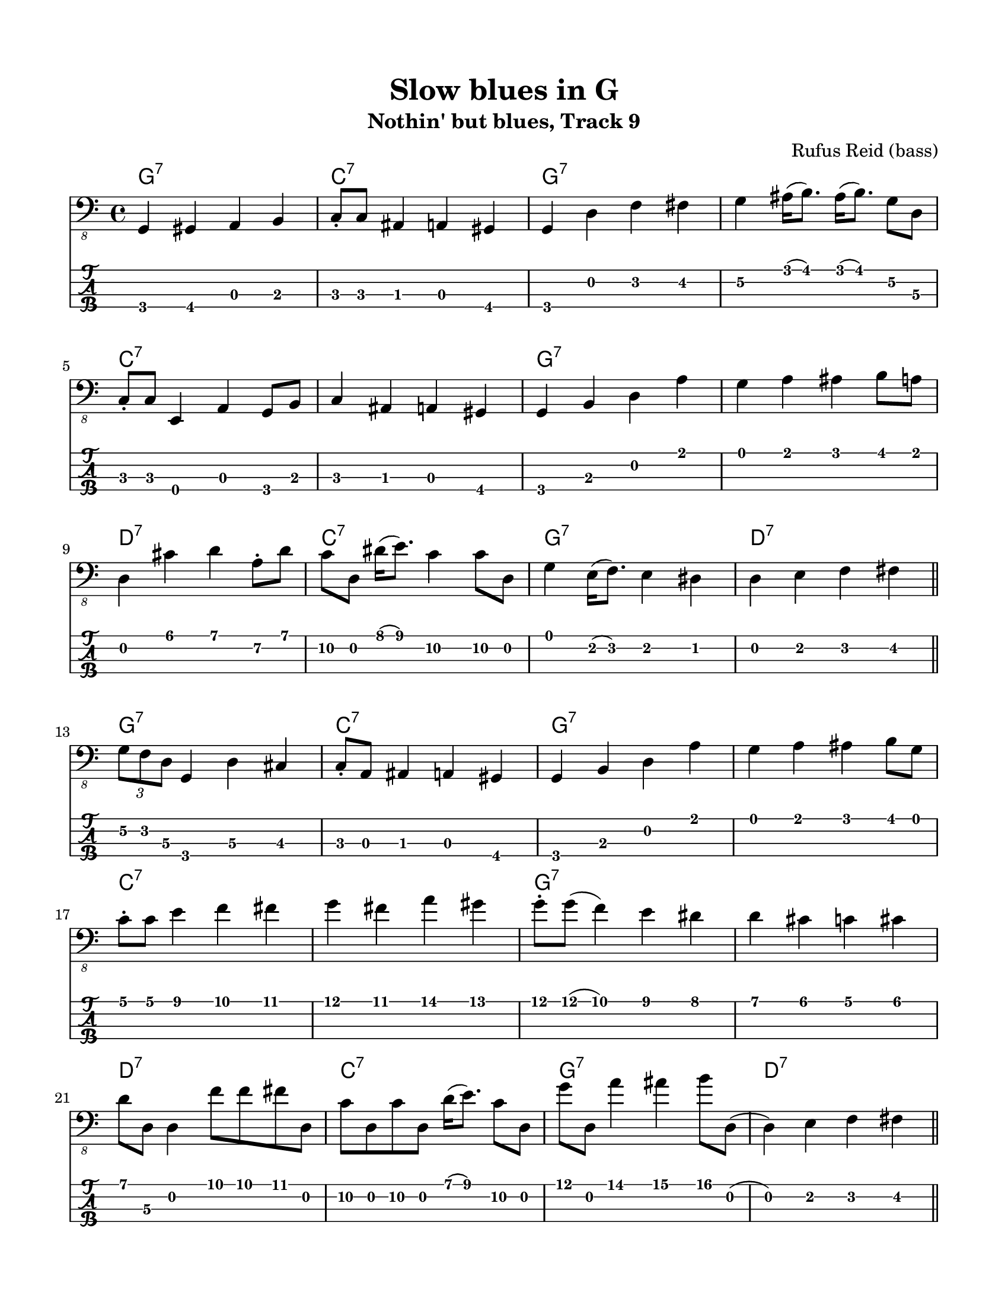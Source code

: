 #(set-default-paper-size "letter" 'portrait)

\header {
  title = "Slow blues in G"
  subtitle = "Nothin' but blues, Track 9"
  composer = "Rufus Reid (bass)"
}

\paper {
  top-margin = 15
  left-margin = 15
  right-margin = 15
  bottom-margin = 15
}

\layout {
  indent = #0
  ragged-last = ##t
}

harmonies = \chordmode {
 g1:7 c1:7 g1:7 g1:7   c1:7 c1:7 g1:7 g1:7   d1:7 c1:7 g1:7 d1:7
 g1:7 c1:7 g1:7 g1:7   c1:7 c1:7 g1:7 g1:7   d1:7 c1:7 g1:7 d1:7
 g1:7 c1:7 g1:7 g1:7   c1:7 c1:7 g1:7 g1:7   d1:7 c1:7 g1:7 d1:7
 g1:7 c1:7 g1:7 g1:7   c1:7 c1:7 g1:7 g1:7   d1:7 c1:7 g1:7 d1:7
 g1:7 c1:7 g1:7 g1:7   c1:7 c1:7 g1:7 g1:7   d1:7 c1:7 g1:7 d1:7
 g1:7 c1:7 g1:7 g1:7   c1:7 c1:7 g1:7 g1:7   d1:7 c1:7 g1:7 d1:7
 g1:7 c1:7 g1:7 g1:7   c1:7 c1:7 g1:7 g1:7   d1:7 c1:7 g1:7 d1:7
 g1:7
}

melody = \fixed c, 
{
  \key c \major
  %%%%%%%%%%%%%%%%%%%%%%%%%%%%%%%%%%%%%%%%%%%%%%%%%%%
  % CHORUS 1
  %1
  g,4 gis, a, b,
  c8-. c ais,4 a, gis,
  g, d f fis
  g\2 ais16( b8.) ais16( b8.) g8\2 d\3
  \break
  %5
  c8-. c e,4 a, g,8 b,
  c4 ais, a, gis,
  g, b, d a
  g a ais b8 a8
  \break
  %9
  d4 cis' d' a8-.\2 d'
  c'8\2 d dis'16( e'8.) c'4\2 c'8\2 d
  g4 e16( f8.) e4 dis
  d e f fis
  \bar "||"
  %%%%%%%%%%%%%%%%%%%%%%%%%%%%%%%%%%%%%%%%%%%%%%%%%%%
  % CHORUS 2
  \break
  %13
  \tuplet 3/2 { g8\2 f d\3 } g,4 d\3 cis
  c8-. a, ais,4 a,4 gis,
  g, b, d a
  g a ais b8 g8
  \break
  %17
  c'8-. c'8 e'4 f' fis'
  g' fis' a' gis'
  g'8-. g'( f'4) e' dis'
  d' cis' c' cis'
  \break
  %21
  d'8 d\3 d4 f'8 f'8 fis'8 d
  c'8\2 d c'\2 d d'16( e'8.) c'8\2 d
  g'8 d a'4 ais' b'8 d(
  d4) e f fis
  \bar "||"
  %%%%%%%%%%%%%%%%%%%%%%%%%%%%%%%%%%%%%%%%%%%%%%%%%%%
  % CHORUS 3
  \break
  %25
  g4\2 b c' ais8 b8
  c'8 d e4 f fis
  g\2 f e dis
  d4 a8 gis \tuplet 3/2 { g8 d b, } g,8 b,
  \break
  %29
  c8 e,4. f,4 fis,
  g, gis, a, fis,
  g, b, d a
  g a ais b
  \break
  %33
  d e8 f  fis e dis d
  c4 d8 dis e dis d a
  g4 a8 ais b ais a gis
  d4 e8 f fis f \tuplet 3/2 { r8 d a, }
  \bar "||"
  %%%%%%%%%%%%%%%%%%%%%%%%%%%%%%%%%%%%%%%%%%%%%%%%%%%
  % CHORUS 4
  \break
  %37
  g,4 b, d a16( g8.)
  c4 e, a, gis,
  g, b, d a
  g a ais b
  \break
  %41
  c' b bes a
  g fis f fis
  g8\2 d\3 g,4 d\3 g\2
  b bes b g\2
  \break
  %45
  d' gis16\2( a8.\2) d4\3  d'
  c'8 d g\2 d e'8 c'4 g8\2
  g4 f' e' es'
  d' d\3 \tuplet 3/2 { d8 e' f' } fis'8 d
  \bar "||"
  %%%%%%%%%%%%%%%%%%%%%%%%%%%%%%%%%%%%%%%%%%%%%%%%%%%
  % CHORUS 5
  \break
  %49
  g8 d \tuplet 3/2 { g'8\2 a' ais' } \tuplet 3/2 {b'8 g'\2 d} \tuplet 3/2 {b,8 g, b,}
  c4 e, f, fis,
  g, b, c cis
  d fis g8\2 cis8 cis4
  \break
  %53
  c8 c e,4 a, g,8 b,
  c4 b, bes, a,
  g, b, d a8 d
  g4\2 ais16( b8.) ais16( b8.) a8 d(
  \break
  %57
  d4) cis' d' a8\2 d'
  c'4 e' c' c'8 d\3
  g8\2 d\3 g,4 b, e
  d e f fis
  \bar "||"
  %%%%%%%%%%%%%%%%%%%%%%%%%%%%%%%%%%%%%%%%%%%%%%%%%%%
  % CHORUS 6
  \break
  %61
  g8\2 d\3 f d\3 f g\2 cis g\2
  c e, e,4 a,8\4 e, g,4(
  g,) d f fis
  g\2 ais b g8\2 b
  \break
  %65
  c'8 g d' \deadNote g c'4 g8\2 d'
  c'4 bes a as
  g8\2 d b,4 a, as,\4
  g, b, d e
  \break
  %69
  d e'8 f' fis' e' d'\2 cis'\2
  c'4\2 g\2 a\2 as\2
  g a ais b
  c' cis' d' e'
  \bar "||"
  \break
  %73
  g' a' ais' b'
  \tuplet 3/2 {c''8 g'\2 e'\2} \tuplet 3/2 {c'8\2 g\3 e\3} c4 \4 cis8\3 d\3
  g,4 d\3 g\2 b
  c' bes b g\2
  \break
  %77
  c4 e, a, g,8 b,
  c4 e f fis
  g\2 b c' ais
  b g\2 d\2 des 
  \break
  %81
  c fis, g,8 gis, a,\4 d\3
  c8 c e,4 f, fis,
  g, b, c cis
  d\3 a,\4 d\3 as,\4
  \bar "||"
  \break
  %85
  g,1
  b4 c'8 bes \tuplet 3/2 {b8 g\2 d} b, g,
}
<<
  \version "2.22.2"
  \new ChordNames {
    \set chordChanges = ##t
    \harmonies
  }
  \new Voice \with {
    \omit StringNumber
  }
  {
    \clef "bass_8"
    \melody
  }
  \new TabStaff \with {
    stringTunings = #bass-tuning
  }
  {
    \melody
  }
>>
